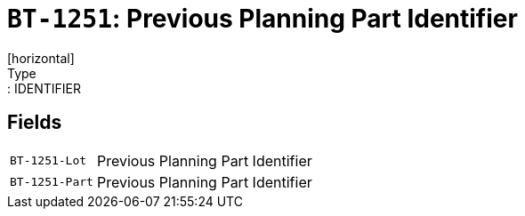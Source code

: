 = `BT-1251`: Previous Planning Part Identifier
[horizontal]
Type:: IDENTIFIER
== Fields
[horizontal]
  `BT-1251-Lot`:: Previous Planning Part Identifier
  `BT-1251-Part`:: Previous Planning Part Identifier
